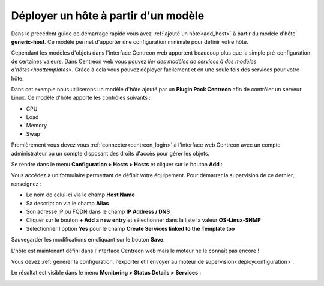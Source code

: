 .. _add_host_template:

=====================================
Déployer un hôte à partir d'un modèle
=====================================

Dans le précédent guide de démarrage rapide vous avez :ref:`ajouté un hôte<add_host>`
à partir du modèle d'hôte **generic-host**.
Ce modèle permet d'apporter une configuration minimale pour définir votre hôte.

Cependant les modèles d'objets dans l'interface Centreon web apportent beaucoup plus
que la simple pré-configuration de certaines valeurs. Dans Centreon web vous pouvez
`lier des modèles de services à des modèles d'hôtes<hosttemplates>`.
Grâce à cela vous pouvez déployer facilement et en une seule fois des services
pour votre hôte.

Dans cet exemple nous utiliserons un modèle d'hôte ajouté par un **Plugin Pack Centreon**
afin de contrôler un serveur Linux. Ce modèle d'hôte apporte les contrôles suivants :

* CPU
* Load
* Memory
* Swap

Premièrement vous devez vous :ref:`connecter<centreon_login>` à l'interface
web Centreon avec un compte administrateur ou un compte disposant des droits
d'accès pour gérer les objets.

Se rendre dans le menu **Configuration > Hosts > Hosts** et cliquer sur le
bouton **Add** :

.. image:: /_static/images/quick_start/add_host_menu.png
    :align: center

Vous accédez à un formulaire permettant de définir votre équipement. Pour démarrer
la supervision de ce dernier, renseignez :

* Le nom de celui-ci via le champ **Host Name**
* Sa description via le champ **Alias**
* Son adresse IP ou FQDN dans le champ **IP Address / DNS**
* Cliquer sur le bouton **+ Add a new entry** et sélectionner dans la liste la valeur **OS-Linux-SNMP**
* Sélectionner l'option **Yes** pour le champ **Create Services linked to the Template too**

.. image:: /_static/images/quick_start/add_template_form.png
    :align: center

Sauvegarder les modifications en cliquant sur le bouton **Save**.

.. image:: /_static/images/quick_start/add_template_list.png
    :align: center

L'hôte est maintenant défini dans l'interface Centreon web mais le moteur ne le
connaît pas encore !

Vous devez :ref:`générer la configuration, l'exporter et l'envoyer au moteur de supervision<deployconfiguration>`.

Le résultat est visible dans le menu **Monitoring > Status Details > Services** :

.. image:: /_static/images/quick_start/add_template_monitoring.png
    :align: center
